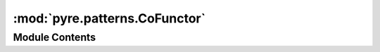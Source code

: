:mod:`pyre.patterns.CoFunctor`
==============================

.. py:module:: pyre.patterns.CoFunctor


Module Contents
---------------

.. py:class:: CoFunctor(*args, **kwds)

   Converts a functor into a coroutine

   .. method:: send(self, value)


      Accept a value


   .. method:: throw(self, errorTp, error=None, traceback=None)


      Raise an exception


   .. method:: close(self)


      Shut things down


   .. method:: __next__(self)


      Advance



